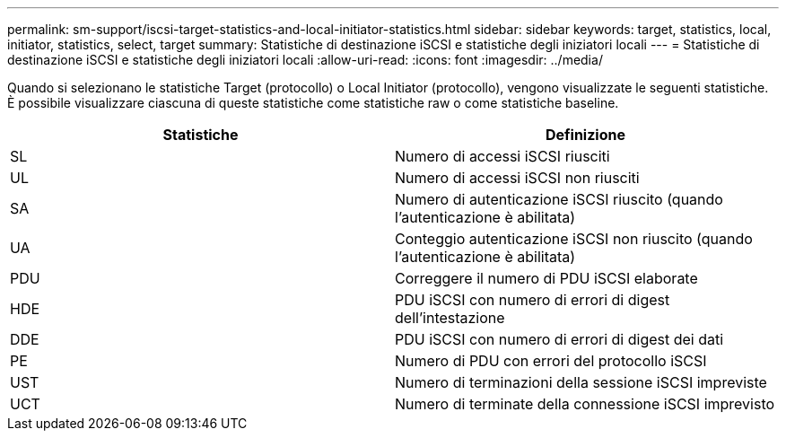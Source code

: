 ---
permalink: sm-support/iscsi-target-statistics-and-local-initiator-statistics.html 
sidebar: sidebar 
keywords: target, statistics, local, initiator, statistics, select, target 
summary: Statistiche di destinazione iSCSI e statistiche degli iniziatori locali 
---
= Statistiche di destinazione iSCSI e statistiche degli iniziatori locali
:allow-uri-read: 
:icons: font
:imagesdir: ../media/


Quando si selezionano le statistiche Target (protocollo) o Local Initiator (protocollo), vengono visualizzate le seguenti statistiche. È possibile visualizzare ciascuna di queste statistiche come statistiche raw o come statistiche baseline.

[cols="2*"]
|===
| Statistiche | Definizione 


 a| 
SL
 a| 
Numero di accessi iSCSI riusciti



 a| 
UL
 a| 
Numero di accessi iSCSI non riusciti



 a| 
SA
 a| 
Numero di autenticazione iSCSI riuscito (quando l'autenticazione è abilitata)



 a| 
UA
 a| 
Conteggio autenticazione iSCSI non riuscito (quando l'autenticazione è abilitata)



 a| 
PDU
 a| 
Correggere il numero di PDU iSCSI elaborate



 a| 
HDE
 a| 
PDU iSCSI con numero di errori di digest dell'intestazione



 a| 
DDE
 a| 
PDU iSCSI con numero di errori di digest dei dati



 a| 
PE
 a| 
Numero di PDU con errori del protocollo iSCSI



 a| 
UST
 a| 
Numero di terminazioni della sessione iSCSI impreviste



 a| 
UCT
 a| 
Numero di terminate della connessione iSCSI imprevisto

|===